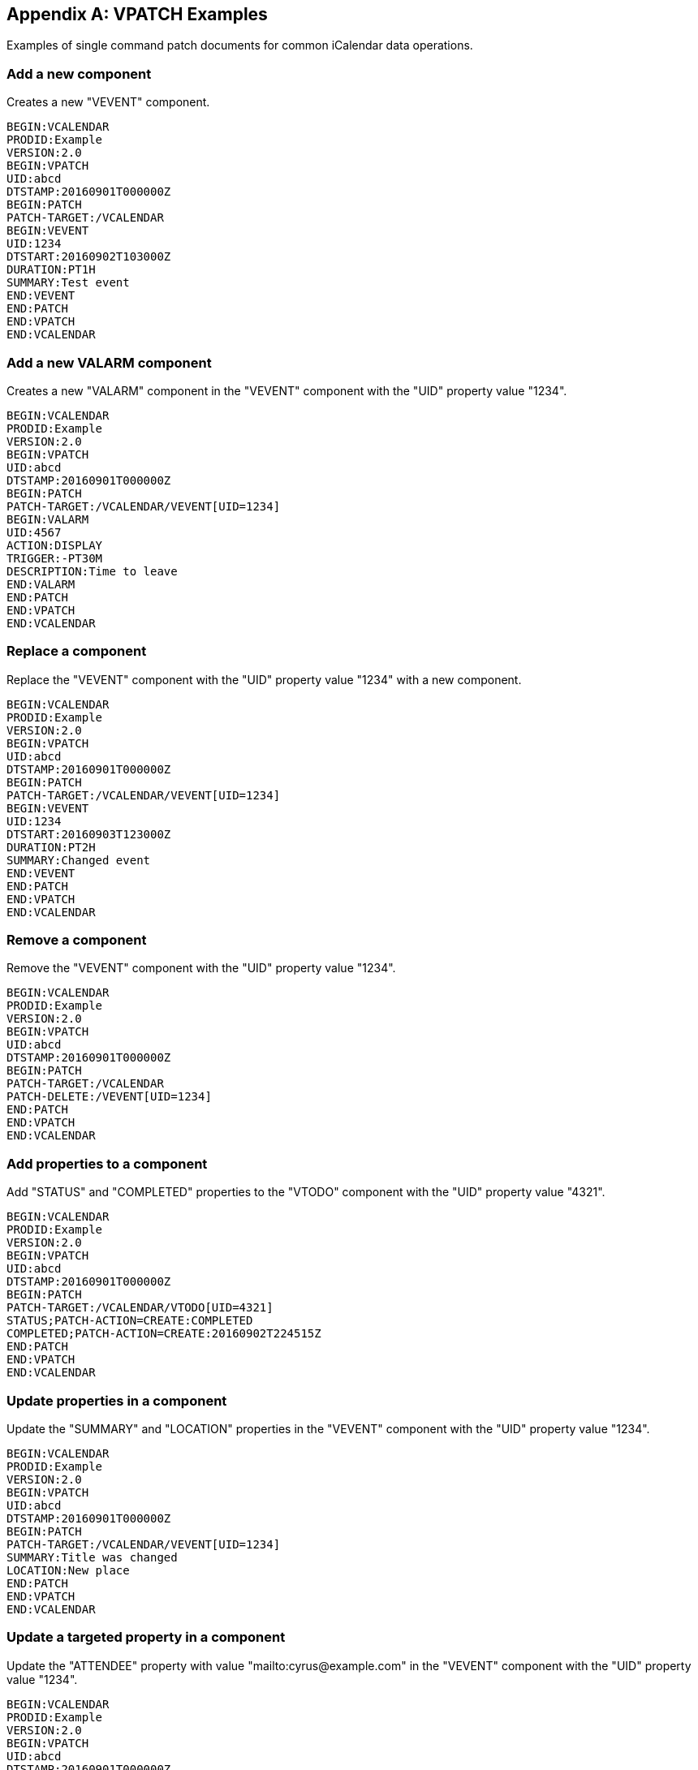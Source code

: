 [appendix]
== VPATCH Examples

Examples of single command patch documents for common iCalendar data operations.

=== Add a new component

Creates a new "VEVENT" component.

[source%unnumbered]
----
BEGIN:VCALENDAR
PRODID:Example
VERSION:2.0
BEGIN:VPATCH
UID:abcd
DTSTAMP:20160901T000000Z
BEGIN:PATCH
PATCH-TARGET:/VCALENDAR
BEGIN:VEVENT
UID:1234
DTSTART:20160902T103000Z
DURATION:PT1H
SUMMARY:Test event
END:VEVENT
END:PATCH
END:VPATCH
END:VCALENDAR
----

=== Add a new VALARM component

Creates a new "VALARM" component in the "VEVENT" component with the "UID" property value "1234".

[source%unnumbered]
----
BEGIN:VCALENDAR
PRODID:Example
VERSION:2.0
BEGIN:VPATCH
UID:abcd
DTSTAMP:20160901T000000Z
BEGIN:PATCH
PATCH-TARGET:/VCALENDAR/VEVENT[UID=1234]
BEGIN:VALARM
UID:4567
ACTION:DISPLAY
TRIGGER:-PT30M
DESCRIPTION:Time to leave
END:VALARM
END:PATCH
END:VPATCH
END:VCALENDAR
----

=== Replace a component

Replace the "VEVENT" component with the "UID" property value "1234" with a new component.

[source%unnumbered]
----
BEGIN:VCALENDAR
PRODID:Example
VERSION:2.0
BEGIN:VPATCH
UID:abcd
DTSTAMP:20160901T000000Z
BEGIN:PATCH
PATCH-TARGET:/VCALENDAR/VEVENT[UID=1234]
BEGIN:VEVENT
UID:1234
DTSTART:20160903T123000Z
DURATION:PT2H
SUMMARY:Changed event
END:VEVENT
END:PATCH
END:VPATCH
END:VCALENDAR
----

=== Remove a component

Remove the "VEVENT" component with the "UID" property value "1234".

[source%unnumbered]
----
BEGIN:VCALENDAR
PRODID:Example
VERSION:2.0
BEGIN:VPATCH
UID:abcd
DTSTAMP:20160901T000000Z
BEGIN:PATCH
PATCH-TARGET:/VCALENDAR
PATCH-DELETE:/VEVENT[UID=1234]
END:PATCH
END:VPATCH
END:VCALENDAR
----

=== Add properties to a component

Add "STATUS" and "COMPLETED" properties to the "VTODO" component with the "UID" property
value "4321".

[source%unnumbered]
----
BEGIN:VCALENDAR
PRODID:Example
VERSION:2.0
BEGIN:VPATCH
UID:abcd
DTSTAMP:20160901T000000Z
BEGIN:PATCH
PATCH-TARGET:/VCALENDAR/VTODO[UID=4321]
STATUS;PATCH-ACTION=CREATE:COMPLETED
COMPLETED;PATCH-ACTION=CREATE:20160902T224515Z
END:PATCH
END:VPATCH
END:VCALENDAR
----

=== Update properties in a component

Update the "SUMMARY" and "LOCATION" properties in the "VEVENT" component with the "UID"
property value "1234".

[source%unnumbered]
----
BEGIN:VCALENDAR
PRODID:Example
VERSION:2.0
BEGIN:VPATCH
UID:abcd
DTSTAMP:20160901T000000Z
BEGIN:PATCH
PATCH-TARGET:/VCALENDAR/VEVENT[UID=1234]
SUMMARY:Title was changed
LOCATION:New place
END:PATCH
END:VPATCH
END:VCALENDAR
----

=== Update a targeted property in a component

Update the "ATTENDEE" property with value "mailto:cyrus@example.com" in the "VEVENT"
component with the "UID" property value "1234".

[source%unnumbered]
----
BEGIN:VCALENDAR
PRODID:Example
VERSION:2.0
BEGIN:VPATCH
UID:abcd
DTSTAMP:20160901T000000Z
BEGIN:PATCH
PATCH-TARGET:/VCALENDAR/VEVENT[UID=1234]
ATTENDEE;PATCH-ACTION=BYVALUE;PARTSTAT=ACCEPTED:
mailto:cyrus@example.com
END:PATCH
END:VPATCH
END:VCALENDAR
----

=== Remove a property from a component

Remove the "URL" property from the "VEVENT" component with the "UID" property value "1234".

[source%unnumbered]
----
BEGIN:VCALENDAR
PRODID:Example
VERSION:2.0
BEGIN:VPATCH
UID:abcd
DTSTAMP:20160901T000000Z
BEGIN:PATCH
PATCH-TARGET:/VCALENDAR/VEVENT[UID=1234]
PATCH-DELETE:#URL
END:PATCH
END:VPATCH
END:VCALENDAR
----

=== Remove a property with a specific value from a component

Remove the "ATTENDEE" property with the value "mailto:cyrus@example.com" in the "VEVENT"
component with the "UID" property value "1234".

[source%unnumbered]
----
BEGIN:VCALENDAR
PRODID:Example
VERSION:2.0
BEGIN:VPATCH
UID:abcd
DTSTAMP:20160901T000000Z
BEGIN:PATCH
PATCH-TARGET:/VCALENDAR/VEVENT[UID=1234]
PATCH-DELETE:#ATTENDEE[=mailto:cyrus@example.com]
END:PATCH
END:VPATCH
END:VCALENDAR
----

=== Change a parameter on a property with a specific value from a component

Change or add the "PARTSTAT" parameter on the "ATTENDEE" property with the value
"mailto:cyrus@example.com" in the "VEVENT" component with the "UID" property value "1234".

[source%unnumbered]
----
BEGIN:VCALENDAR
PRODID:Example
VERSION:2.0
BEGIN:VPATCH
UID:abcd
DTSTAMP:20160901T000000Z
BEGIN:PATCH
PATCH-TARGET:/VCALENDAR/VEVENT[UID=1234]
PATCH-PARAMETER;PARTSTAT=ACCEPTED:
#ATTENDEE[=mailto:cyrus@example.com]
END:PATCH
END:VPATCH
END:VCALENDAR
----

=== Remove a parameter on a property with a specific value from a component

Remove the "PARTSTAT" parameter from the "ATTENDEE" property with the value
"mailto:cyrus@example.com" in the "VEVENT" component with the "UID" property value "1234".

[source%unnumbered]
----
BEGIN:VCALENDAR
PRODID:Example
VERSION:2.0
BEGIN:VPATCH
UID:abcd
DTSTAMP:20160901T000000Z
BEGIN:PATCH
PATCH-TARGET:/VCALENDAR/VEVENT[UID=1234]
PATCH-DELETE:#ATTENDEE[=mailto:cyrus@example.com];PARTSTAT
END:PATCH
END:VPATCH
END:VCALENDAR
----
